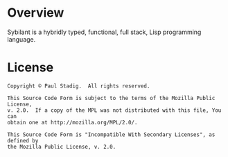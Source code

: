 # -*- mode: org; coding: utf-8-unix -*-
#+STARTUP: hidestars showall
* Overview
  Sybilant is a hybridly typed, functional, full stack, Lisp programming
  language.
* License
  #+BEGIN_EXAMPLE
  Copyright © Paul Stadig.  All rights reserved.

  This Source Code Form is subject to the terms of the Mozilla Public License,
  v. 2.0.  If a copy of the MPL was not distributed with this file, You can
  obtain one at http://mozilla.org/MPL/2.0/.

  This Source Code Form is "Incompatible With Secondary Licenses", as defined by
  the Mozilla Public License, v. 2.0.
  #+END_EXAMPLE
